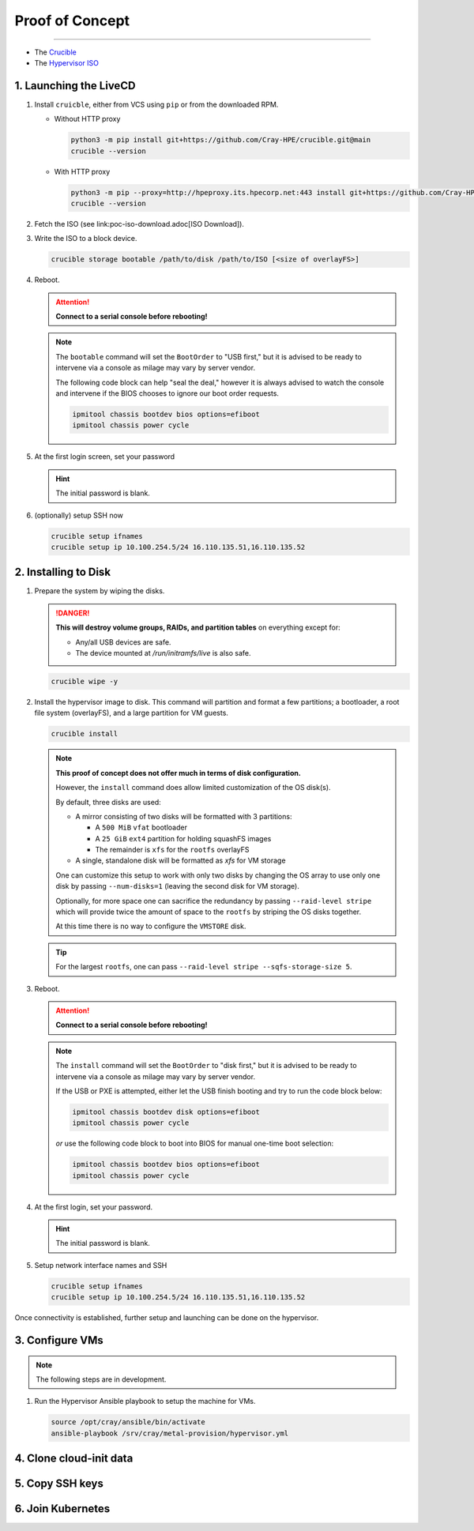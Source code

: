 Proof of Concept
================

.. :caution:
    **For all intents and purposes this application is a pre-alpha used for a proof of concept.**

---------

* The `Crucible <https://github.com/Cray-HPE/crucible>`_
* The `Hypervisor ISO <https://github.com/Cray-HPE/node-images/tree/hypervisor/boxes/hypervisor>`_

1. Launching the LiveCD
-----------------------

#. Install ``cruicble``, either from VCS using ``pip`` or from the downloaded RPM.

   * Without HTTP proxy

     .. code-block:: shell

           python3 -m pip install git+https://github.com/Cray-HPE/crucible.git@main
           crucible --version

   * With HTTP proxy

     .. code-block:: shell

           python3 -m pip --proxy=http://hpeproxy.its.hpecorp.net:443 install git+https://github.com/Cray-HPE/crucible.git@main
           crucible --version

#. Fetch the ISO (see link:poc-iso-download.adoc[ISO Download]).
#. Write the ISO to a block device.

   .. code-block:: shell

         crucible storage bootable /path/to/disk /path/to/ISO [<size of overlayFS>]

#. Reboot.


   .. attention::
      **Connect to a serial console before rebooting!**

   .. note::

      The ``bootable`` command will set the ``BootOrder`` to "USB first," but it is advised to be ready to intervene via a console as milage may vary by server vendor.

      The following code block can help "seal the deal," however it is always advised to watch the console and intervene if the BIOS chooses to ignore our boot order requests.

      .. code-block:: shell

            ipmitool chassis bootdev bios options=efiboot
            ipmitool chassis power cycle

#. At the first login screen, set your password

   .. hint::
      The initial password is blank.

#. (optionally) setup SSH now

   .. code-block:: shell

         crucible setup ifnames
         crucible setup ip 10.100.254.5/24 16.110.135.51,16.110.135.52

2. Installing to Disk
---------------------

#. Prepare the system by wiping the disks.

   .. danger::
      **This will destroy volume groups, RAIDs, and partition tables** on everything except for:

      * Any/all USB devices are safe.
      * The device mounted at `/run/initramfs/live` is also safe.

   .. code-block:: shell

         crucible wipe -y


#. Install the hypervisor image to disk. This command will partition and format a few partitions; a bootloader, a root file system (overlayFS), and a large partition for VM guests.

   .. code-block:: shell

         crucible install

   .. note::

     **This proof of concept does not offer much in terms of disk configuration.**

     However, the ``install`` command does allow limited customization of the OS disk(s).

     By default, three disks are used:

     * A mirror consisting of two disks will be formatted with 3 partitions:

       * A ``500 MiB`` ``vfat`` bootloader
       * A ``25 GiB`` ``ext4`` partition for holding squashFS images
       * The remainder is ``xfs`` for the ``rootfs`` overlayFS

     * A single, standalone disk will be formatted as `xfs` for VM storage

     One can customize this setup to work with only two disks by changing the
     OS array to use only one disk by passing ``--num-disks=1`` (leaving the second disk for VM storage).

     Optionally, for more space one can sacrifice the redundancy by passing ``--raid-level stripe`` which will provide twice the amount of space to the ``rootfs`` by striping the OS disks together.

     At this time there is no way to configure the ``VMSTORE`` disk.

   .. tip::
     For the largest ``rootfs``, one can pass ``--raid-level stripe --sqfs-storage-size 5``.


#. Reboot.

   .. attention::
      **Connect to a serial console before rebooting!**


   .. note::
      The ``install`` command will set the ``BootOrder`` to "disk first," but it is advised to be ready to intervene via a console as milage may vary by server vendor.

      If the USB or PXE is attempted, either let the USB finish booting and try to run the code block below:

      .. code-block:: shell

            ipmitool chassis bootdev disk options=efiboot
            ipmitool chassis power cycle

      *or* use the following code block to boot into BIOS for manual one-time boot selection:

      .. code-block:: shell

            ipmitool chassis bootdev bios options=efiboot
            ipmitool chassis power cycle

#. At the first login, set your password.

   .. hint::
      The initial password is blank.

#. Setup network interface names and SSH

   .. code-block:: shell

         crucible setup ifnames
         crucible setup ip 10.100.254.5/24 16.110.135.51,16.110.135.52

Once connectivity is established, further setup and launching can be done on the hypervisor.

3. Configure VMs
----------------

.. note::
   The following steps are in development.

#. Run the Hypervisor Ansible playbook to setup the machine for VMs.

   .. code-block:: shell

         source /opt/cray/ansible/bin/activate
         ansible-playbook /srv/cray/metal-provision/hypervisor.yml

4. Clone cloud-init data
------------------------

5. Copy SSH keys
----------------

6. Join Kubernetes
------------------

